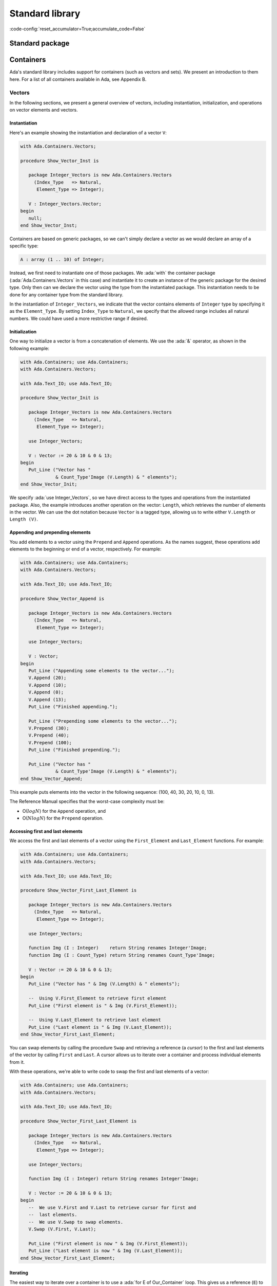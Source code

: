 Standard library
================

:code-config:`reset_accumulator=True;accumulate_code=False`

.. role:: ada(code)
   :language: ada

.. role:: c(code)
   :language: c

.. role:: cpp(code)
   :language: c++

.. sectionauthor:: Gustavo A. Hoffmann

Standard package
----------------

.. _Containers:

Containers
----------

Ada's standard library includes support for containers (such as
vectors and sets). We present an introduction to them here. For a list
of all containers available in Ada, see Appendix B.

Vectors
~~~~~~~

In the following sections, we present a general overview of vectors,
including instantiation, initialization, and operations on vector
elements and vectors.

Instantiation
^^^^^^^^^^^^^

Here's an example showing the instantiation and declaration of a
vector ``V``:

.. code:: ada

    with Ada.Containers.Vectors;

    procedure Show_Vector_Inst is

       package Integer_Vectors is new Ada.Containers.Vectors
         (Index_Type   => Natural,
          Element_Type => Integer);

       V : Integer_Vectors.Vector;
    begin
       null;
    end Show_Vector_Inst;

Containers are based on generic packages, so we can't simply declare
a vector as we would declare an array of a specific type:

.. code-block:: ada

       A : array (1 .. 10) of Integer;

Instead, we first need to instantiate one of those packages.  We
:ada:`with` the container package (:ada:`Ada.Containers.Vectors` in this
case) and instantiate it to create an instance of the generic package for
the desired type.  Only then can we declare the vector using the type from
the instantiated package. This instantiation needs to be done for any
container type from the standard library.

In the instantiation of ``Integer_Vectors``, we indicate that the vector
contains elements of ``Integer`` type by specifying it as the
``Element_Type``.  By setting ``Index_Type`` to ``Natural``, we specify
that the allowed range includes all natural numbers. We could have used a
more restrictive range if desired.

Initialization
^^^^^^^^^^^^^^

One way to initialize a vector is from a concatenation of elements.
We use the :ada:`&` operator, as shown in the following example:

.. code:: ada

    with Ada.Containers; use Ada.Containers;
    with Ada.Containers.Vectors;

    with Ada.Text_IO; use Ada.Text_IO;

    procedure Show_Vector_Init is

       package Integer_Vectors is new Ada.Containers.Vectors
         (Index_Type   => Natural,
          Element_Type => Integer);

       use Integer_Vectors;

       V : Vector := 20 & 10 & 0 & 13;
    begin
       Put_Line ("Vector has "
                 & Count_Type'Image (V.Length) & " elements");
    end Show_Vector_Init;

We specify :ada:`use Integer_Vectors`, so we have direct access to the
types and operations from the instantiated package. Also, the example
introduces another operation on the vector: ``Length``, which
retrieves the number of elements in the vector. We can use the dot
notation because ``Vector`` is a tagged type, allowing us to write
either ``V.Length`` or ``Length (V)``.

Appending and prepending elements
^^^^^^^^^^^^^^^^^^^^^^^^^^^^^^^^^

You add elements to a vector using the ``Prepend`` and ``Append``
operations. As the names suggest, these operations add elements to the
beginning or end of a vector, respectively. For example:

.. code:: ada

    with Ada.Containers; use Ada.Containers;
    with Ada.Containers.Vectors;

    with Ada.Text_IO; use Ada.Text_IO;

    procedure Show_Vector_Append is

       package Integer_Vectors is new Ada.Containers.Vectors
         (Index_Type   => Natural,
          Element_Type => Integer);

       use Integer_Vectors;

       V : Vector;
    begin
       Put_Line ("Appending some elements to the vector...");
       V.Append (20);
       V.Append (10);
       V.Append (0);
       V.Append (13);
       Put_Line ("Finished appending.");

       Put_Line ("Prepending some elements to the vector...");
       V.Prepend (30);
       V.Prepend (40);
       V.Prepend (100);
       Put_Line ("Finished prepending.");

       Put_Line ("Vector has "
                 & Count_Type'Image (V.Length) & " elements");
    end Show_Vector_Append;

This example puts elements into the vector in the following sequence: (100,
40, 30, 20, 10, 0, 13).

The Reference Manual specifies that the worst-case complexity must be:

- O(:math:`log N`) for the ``Append`` operation, and

- O(:math:`N log N`) for the ``Prepend`` operation.

Accessing first and last elements
^^^^^^^^^^^^^^^^^^^^^^^^^^^^^^^^^

We access the first and last elements of a vector using the
``First_Element`` and ``Last_Element`` functions. For example:

.. code:: ada

    with Ada.Containers; use Ada.Containers;
    with Ada.Containers.Vectors;

    with Ada.Text_IO; use Ada.Text_IO;

    procedure Show_Vector_First_Last_Element is

       package Integer_Vectors is new Ada.Containers.Vectors
         (Index_Type   => Natural,
          Element_Type => Integer);

       use Integer_Vectors;

       function Img (I : Integer)    return String renames Integer'Image;
       function Img (I : Count_Type) return String renames Count_Type'Image;

       V : Vector := 20 & 10 & 0 & 13;
    begin
       Put_Line ("Vector has " & Img (V.Length) & " elements");

       --  Using V.First_Element to retrieve first element
       Put_Line ("First element is " & Img (V.First_Element));

       --  Using V.Last_Element to retrieve last element
       Put_Line ("Last element is " & Img (V.Last_Element));
    end Show_Vector_First_Last_Element;

You can swap elements by calling the procedure ``Swap`` and retrieving a
reference (a *cursor*) to the first and last elements of the vector by
calling ``First`` and ``Last``. A cursor allows us to iterate over a
container and process individual elements from it.

With these operations, we're able to write code to swap the first and last
elements of a vector:

.. code:: ada

    with Ada.Containers; use Ada.Containers;
    with Ada.Containers.Vectors;

    with Ada.Text_IO; use Ada.Text_IO;

    procedure Show_Vector_First_Last_Element is

       package Integer_Vectors is new Ada.Containers.Vectors
         (Index_Type   => Natural,
          Element_Type => Integer);

       use Integer_Vectors;

       function Img (I : Integer) return String renames Integer'Image;

       V : Vector := 20 & 10 & 0 & 13;
    begin
       --  We use V.First and V.Last to retrieve cursor for first and
       --  last elements.
       --  We use V.Swap to swap elements.
       V.Swap (V.First, V.Last);

       Put_Line ("First element is now " & Img (V.First_Element));
       Put_Line ("Last element is now " & Img (V.Last_Element));
    end Show_Vector_First_Last_Element;

Iterating
^^^^^^^^^

The easiest way to iterate over a container is to use a :ada:`for E of
Our_Container` loop. This gives us a reference (``E``) to the element
at the current position. We can then use ``E`` directly.  For example:

.. code:: ada

    with Ada.Containers.Vectors;

    with Ada.Text_IO; use Ada.Text_IO;

    procedure Show_Vector_Iteration is

       package Integer_Vectors is new Ada.Containers.Vectors
         (Index_Type   => Natural,
          Element_Type => Integer);

       use Integer_Vectors;

       function Img (I : Integer) return String renames Integer'Image;

       V : Vector := 20 & 10 & 0 & 13;
    begin
       Put_Line ("Vector elements are: ");

       --
       --  Using for ... of loop to iterate:
       --
       for E of V loop
          Put_Line ("- " & Img (E));
       end loop;

    end Show_Vector_Iteration;

This code displays each element from the vector ``V``.

Because we're given a reference, we can display not only the value of an
element but also modify it. For example, we could easily write a loop to
add one to each element of vector ``V``:

.. code-block:: ada

       for E of V loop
          E := E + 1;
       end loop;

We can also use indices to access vector elements. The format is
similar to a loop over array elements: we use a :ada:`for I in
<range>` loop. The range is provided by ``V.First_Index`` and
``V.Last_Index``. We can access the current element by using it as an
array index: ``V (I)``.  For example:

.. code:: ada

    with Ada.Containers.Vectors;

    with Ada.Text_IO; use Ada.Text_IO;

    procedure Show_Vector_Index_Iteration is

       package Integer_Vectors is new Ada.Containers.Vectors
         (Index_Type   => Natural,
          Element_Type => Integer);

       use Integer_Vectors;

       V : Vector := 20 & 10 & 0 & 13;
    begin
       Put_Line ("Vector elements are: ");

       --
       --  Using indices in a "for I in ..." loop to iterate:
       --
       for I in V.First_Index .. V.Last_Index loop
          --  Displaying current index I
          Put ("- ["
               & Extended_Index'Image (I)
               & "] ");

          Put (Integer'Image (V (I)));

          --  We could also use the V.Element (I) function to retrieve the
          --  element at the current index I

          New_Line;
       end loop;

    end Show_Vector_Index_Iteration;

Here, in addition to displaying the vector elements, we're also
displaying each index, ``I``, just like what we can do for array
indices. Also, we can access the element by using either the short
form ``V (I)`` or the longer form ``V.Element (I)`` but not ``V.I``.

As mentioned in the previous section, you can use cursors to iterate over
containers. For this, use the function ``Iterate``, which retrieves a
cursor for each position in the vector. The corresponding loop has the
format :ada:`for C in V.Iterate loop`. Like the previous example using
indices, you can again access the current element by using the cursor as an
array index: ``V (C)``. For example:

.. code:: ada

    with Ada.Containers.Vectors;

    with Ada.Text_IO; use Ada.Text_IO;

    procedure Show_Vector_Cursor_Iteration is

       package Integer_Vectors is new Ada.Containers.Vectors
         (Index_Type   => Natural,
          Element_Type => Integer);

       use Integer_Vectors;

       V : Vector := 20 & 10 & 0 & 13;
    begin
       Put_Line ("Vector elements are: ");

       --
       --  Use a cursor to iterate in a loop:
       --
       for C in V.Iterate loop
          --  Using To_Index function to retrieve index
          --  for the cursor position
          Put ("- ["
               & Extended_Index'Image (To_Index (C))
               & "] ");

          Put (Integer'Image (V (C)));

          --  We could use Element (C) to retrieve the vector
          --  element for the cursor position

          New_Line;
       end loop;

       --  Alternatively, we could iterate with a while-loop:
       --
       --  declare
       --     C : Cursor := V.First;
       --  begin
       --     while C /= No_Element loop
       --        some processing here...
       --
       --        C := Next (C);
       --     end loop;
       --  end;

    end Show_Vector_Cursor_Iteration;

Instead of accessing an element in the loop using ``V (C)``, we could
also have used the longer form ``Element (C)``. In this example, we're
using the function ``To_Index`` to retrieve the index corresponding to
the current cursor.

As shown in the comments after the loop, we could also use a
:ada:`while ... loop` to iterate over the vector. In this case, we
would start with a cursor for the first element (retrieved by calling
``V.First``) and then call ``Next (C)`` to retrieve a cursor for
subsequent elements. ``Next (C)`` returns ``No_Element`` when the
cursor reaches the end of the vector.

You can directly modify the elements using a reference.  This is what it
looks like when using both indices and cursors:

.. code-block:: ada

       --  Modify vector elements using index
       for I in V.First_Index .. V.Last_Index loop
          V (I) := V (I) + 1;
       end loop;

       --  Modify vector elements using cursor
       for C in V.Iterate loop
          V (C) := V (C) + 1;
       end loop;

The Reference Manual requires that the worst-case complexity for
accessing an element be O(:math:`log N`).

Another way of modifing elements of a vector is using a *process
procedure*, which takes an individual element and does some processing on
it.  You can call ``Update_Element`` and pass both a cursor and an access
to the process procedure. For example:

.. code:: ada

    with Ada.Containers.Vectors;

    with Ada.Text_IO; use Ada.Text_IO;

    procedure Show_Vector_Update is

       package Integer_Vectors is new Ada.Containers.Vectors
         (Index_Type   => Natural,
          Element_Type => Integer);

       use Integer_Vectors;

       procedure Add_One (I : in out Integer) is
       begin
          I := I + 1;
       end Add_One;

       V : Vector := 20 & 10 & 12;
    begin
       --
       --  Use V.Update_Element to process elements
       --
       for C in V.Iterate loop
          V.Update_Element (C, Add_One'Access);
       end loop;

    end Show_Vector_Update;

Finding and changing elements
^^^^^^^^^^^^^^^^^^^^^^^^^^^^^

You can locate a specific element in a vector by retrieving its index.
``Find_Index`` retrieves the index of the first element matching the value
you're looking for. Alternatively, you can use ``Find`` to retrieve a
cursor referencing that element. For example:

.. code:: ada

    with Ada.Containers.Vectors;

    with Ada.Text_IO; use Ada.Text_IO;

    procedure Show_Find_Vector_Element is

       package Integer_Vectors is new Ada.Containers.Vectors
         (Index_Type   => Natural,
          Element_Type => Integer);

       use Integer_Vectors;

       V : Vector := 20 & 10 & 0 & 13;
       Idx : Extended_Index;
       C   : Cursor;
    begin
       --  Using Find_Index to retrieve index of element with value 10
       Idx := V.Find_Index (10);
       Put_Line ("Index of element with value 10 is "
                 & Extended_Index'Image (Idx));

       --  Using Find to retrieve cursor for element with value 13
       C   := V.Find (13);
       Idx := To_Index (C);
       Put_Line ("Index of element with value 13 is "
                 & Extended_Index'Image (Idx));
    end Show_Find_Vector_Element;

As we saw in the previous section, we can directly access vector elements
by using either an index or cursor. However, an exception is raised if we
try to access an element with an invalid index or cursor, so we must check
whether the index or cursor is valid before using it to access an element.
In our example, ``Find_Index`` or ``Find`` might not have found the element
in the vector.  We check for this possibility by comparing the index to
``No_Index`` or the cursor to ``No_Element``. For example:

.. code-block:: ada

       --  Modify vector element using index
       if Idx /= No_Index then
          V (Idx) := 11;
       end if;

       --  Modify vector element using cursor
       if C /= No_Element then
          V (C) := 14;
       end if;

Instead of writing ``V (C) := 14``, we could use the longer form
:ada:`V.Replace_Element (C, 14)`.

Inserting elements
^^^^^^^^^^^^^^^^^^

In the previous sections, we've seen examples of how to add elements to a
vector:

- using the concatenation operator (:ada:`&`) at the vector declaration,
  or

- calling the ``Prepend`` and ``Append`` procedures.

You may want to insert an element at a specific position, e.g.  before a
certain element in the vector.  You do this by calling ``Insert``. For
example:

.. code:: ada

    with Ada.Containers; use Ada.Containers;
    with Ada.Containers.Vectors;

    with Ada.Text_IO; use Ada.Text_IO;

    procedure Show_Vector_Insert is

       package Integer_Vectors is new Ada.Containers.Vectors
         (Index_Type   => Natural,
          Element_Type => Integer);

       use Integer_Vectors;

       procedure Show_Elements (V : Vector) is
       begin
          New_Line;
          Put_Line ("Vector has "
                    & Count_Type'Image (V.Length) & " elements");

          if not V.Is_Empty then
             Put_Line ("Vector elements are: ");
             for E of V loop
                Put_Line ("- " & Integer'Image (E));
             end loop;
          end if;
       end Show_Elements;

       V : Vector := 20 & 10 & 12;
       C : Cursor;
    begin
       Show_Elements (V);

       New_Line;
       Put_Line ("Adding element with value 9 (before 10)...");

       --
       --  Using V.Insert to insert element into vector
       --
       C := V.Find (10);
       if C /= No_Element then
          V.Insert (C, 9);
       end if;

       Show_Elements (V);

    end Show_Vector_Insert;

In this example, we're looking for an element with the value of 10. If we
find it, we insert an element with the value of 9 before it.

Removing elements
^^^^^^^^^^^^^^^^^

You can remove elements from a vector by passing either a valid index or
cursor to the ``Delete`` procedure. If we combine this with the functions
``Find_Index`` and ``Find`` from the previous section, we can write a
program that searches for a specific element and deletes it, if found:

.. code:: ada

    with Ada.Containers.Vectors;

    with Ada.Text_IO; use Ada.Text_IO;

    procedure Show_Remove_Vector_Element is
       package Integer_Vectors is new Ada.Containers.Vectors
         (Index_Type   => Natural,
          Element_Type => Integer);

       use Integer_Vectors;

       V : Vector := 20 & 10 & 0 & 13 & 10 & 13;
       Idx : Extended_Index;
       C   : Cursor;
    begin
       --  Use Find_Index to retrieve index of element with value 10
       Idx := V.Find_Index (10);

       --  Checking whether index is valid
       if Idx /= No_Index then
          --  Removing element using V.Delete
          V.Delete (Idx);
       end if;

       --  Use Find to retrieve cursor for element with value 13
       C := V.Find (13);

       --  Check whether index is valid
       if C /= No_Element then
          --  Remove element using V.Delete
          V.Delete (C);
       end if;

    end Show_Remove_Vector_Element;

We can extend this approach to delete all elements matching a certain
value. We just need to keep searching for the element in a loop until we
get an invalid index or cursor. For example:

.. code:: ada

    with Ada.Containers; use Ada.Containers;
    with Ada.Containers.Vectors;

    with Ada.Text_IO; use Ada.Text_IO;

    procedure Show_Remove_Vector_Elements is

       package Integer_Vectors is new Ada.Containers.Vectors
         (Index_Type   => Natural,
          Element_Type => Integer);

       use Integer_Vectors;

       procedure Show_Elements (V : Vector) is
       begin
          New_Line;
          Put_Line ("Vector has " & Count_Type'Image (V.Length) & " elements");

          if not V.Is_Empty then
             Put_Line ("Vector elements are: ");
             for E of V loop
                Put_Line ("- " & Integer'Image (E));
             end loop;
          end if;
       end Show_Elements;

       V : Vector := 20 & 10 & 0 & 13 & 10 & 14 & 13;
    begin
       Show_Elements (V);

       --
       --  Remove elements using an index
       --
       declare
          E : constant Integer := 10;
          I : Extended_Index;
       begin
          New_Line;
          Put_Line ("Removing all elements with value of "
                    & Integer'Image (E) & "...");
          loop
             I := V.Find_Index (E);
             exit when I = No_Index;
             V.Delete (I);
          end loop;
       end;

       --
       --  Remove elements using a cursor
       --
       declare
          E : constant Integer := 13;
          C : Cursor;
       begin
          New_Line;
          Put_Line ("Removing all elements with value of "
                    & Integer'Image (E) & "...");
          loop
             C := V.Find (E);
             exit when C = No_Element;
             V.Delete (C);
          end loop;
       end;

       Show_Elements (V);
    end Show_Remove_Vector_Elements;

In this example, we remove all elements with the value 10 from the vector
by retrieving their index. Likewise, we remove all elements with the value
13 by retrieving their cursor.

Other Operations
^^^^^^^^^^^^^^^^

We've seen some operations on vector elements. Here, we'll see operations
on the vector as a whole. The most prominent is the concatenation of
multiple vectors, but we'll also see operations on vectors, such as sorting
and sorted merging operations, that view the vector as a sequence of
elements and operate on the vector considering the element's relations to
each other.

We do vector concatenation using the :ada:`&` operator on vectors.  Let's
consider two vectors ``V1`` and ``V2``. We can concatenate them by doing
:ada:`V := V1 & V2`. ``V`` contains the resulting vector.

The generic package ``Generic_Sorting`` is a child package of
``Ada.Containers.Vectors``. It contains sorting and merging operations.
Because it's a generic package, you can't use it directly, but have to
instantiate it.  In order to use these operations on a vector of integer
values (``Integer_Vectors``, in our example), you need to instantiate it
directly as a child of ``Integer_Vectors``. The next example makes it clear
how to do this.

After instantiating ``Generic_Sorting``, we make all the operations
available to us with the :ada:`use` statement. We can then call ``Sort`` to
sort the vector and ``Merge`` to merge one vector into another.

The following example presents code that manipulates three vectors (``V1``,
``V2``, ``V3``) using the concatenation, sorting and merging operations:

.. code:: ada

    with Ada.Containers; use Ada.Containers;
    with Ada.Containers.Vectors;

    with Ada.Text_IO; use Ada.Text_IO;

    procedure Show_Vector_Ops is

       package Integer_Vectors is new Ada.Containers.Vectors
         (Index_Type   => Natural,
          Element_Type => Integer);

       package Integer_Vectors_Sorting is new Integer_Vectors.Generic_Sorting;

       use Integer_Vectors;
       use Integer_Vectors_Sorting;

       procedure Show_Elements (V : Vector) is
       begin
          New_Line;
          Put_Line ("Vector has " & Count_Type'Image (V.Length) & " elements");

          if not V.Is_Empty then
             Put_Line ("Vector elements are: ");
             for E of V loop
                Put_Line ("- " & Integer'Image (E));
             end loop;
          end if;
       end Show_Elements;

       V, V1, V2, V3 : Vector;
    begin
       V1 := 10 & 12 & 18;
       V2 := 11 & 13 & 19;
       V3 := 15 & 19;

       New_Line;
       Put_Line ("---- V1 ----");
       Show_Elements (V1);

       New_Line;
       Put_Line ("---- V2 ----");
       Show_Elements (V2);

       New_Line;
       Put_Line ("---- V3 ----");
       Show_Elements (V3);

       New_Line;
       Put_Line ("Concatenating V1, V2 and V3 into V:");

       V := V1 & V2 & V3;

       Show_Elements (V);

       New_Line;
       Put_Line ("Sorting V:");

       Sort (V);

       Show_Elements (V);

       New_Line;
       Put_Line ("Merging V2 into V1:");

       Merge (V1, V2);

       Show_Elements (V1);

    end Show_Vector_Ops;

The Reference Manual requires that the worst-case complexity of a call to
``Sort`` be O(:math:`N^2`) and the average complexity be better than
O(:math:`N^2`).

Sets
~~~~

Sets are another class of containers. While vectors allow duplicated
elements to be inserted, sets ensure that no duplicated elements exist.

In the following sections, we'll see operations you can perform on
sets. However, since many of the operations on vectors are similar to the
ones used for sets, we'll cover them more quickly here.  Please refer back
to the section on vectors for a more detailed discussion.

Initialization and iteration
^^^^^^^^^^^^^^^^^^^^^^^^^^^^

To initialize a set, you can call the ``Insert`` procedure.  However, if
you do, you need to ensure no duplicate elements are being inserted: if you
try to insert a duplicate, you'll get an exception. If you have less
control over the elements to be inserted so that there may be duplicates,
you can use another option instead:

- a version of ``Insert`` that returns a Boolean value
  indicating whether the insertion was successful;

- the ``Include`` procedure, which silently ignores any attempt to
  insert a duplicated element.

To iterate over a set, you can use a :ada:`for E of S` loop, as you saw for
vectors. This gives you a reference to each element in the set.

Let's see an example:

.. code:: ada

    with Ada.Containers; use Ada.Containers;
    with Ada.Containers.Ordered_Sets;

    with Ada.Text_IO; use Ada.Text_IO;

    procedure Show_Set_Init is

       package Integer_Sets is new Ada.Containers.Ordered_Sets
         (Element_Type => Integer);

       use Integer_Sets;

       S : Set;
       --  Same as:  S : Integer_Sets.Set;
       C : Cursor;
       Ins : Boolean;
    begin
       S.Insert (20);
       S.Insert (10);
       S.Insert (0);
       S.Insert (13);

       --  Calling S.Insert(0) now would raise Constraint_Error
       --  because this element is already in the set.
       --  We instead call a version of Insert that doesn't raise an
       --  exception but instead returns a Boolean indicating the status

       S.Insert (0, C, Ins);
       if not Ins then
          Put_Line ("Inserting 0 into set was not successful");
       end if;

       --  We can also call S.Include instead
       --  If the element is already present, the set remains unchanged
       S.Include (0);
       S.Include (13);
       S.Include (14);

       Put_Line ("Set has " & Count_Type'Image (S.Length) & " elements");

       --
       --  Iterate over set using for .. of loop
       --
       Put_Line ("Elements:");
       for E of S loop
           Put_Line ("- " & Integer'Image (E));
       end loop;
    end Show_Set_Init;

Operations on elements
^^^^^^^^^^^^^^^^^^^^^^

In this section, we briefly explore the following operations on sets:

- ``Delete`` and ``Exclude`` to remove elements;

- ``Contains`` and ``Find`` to verify the existence of elements.

To delete elements, you call the procedure ``Delete``.  However,
analogously to the ``Insert`` procedure above, ``Delete`` raises an
exception if the element to be deleted isn't present in the set. If you
want to permit the case where an element might not exist, you can call
``Exclude``, which silently ignores any attempt to delete a non-existent
element.

``Contains`` returns a Boolean value indicating whether a value is
contained in the set. ``Find`` also looks for an element in a set, but
returns a cursor to the element or ``No_Element`` if the element doesn't
exist.  You can use either function to search for elements in a set.

Let's look at an example that makes use of these operations:

.. code:: ada

    with Ada.Containers; use Ada.Containers;
    with Ada.Containers.Ordered_Sets;

    with Ada.Text_IO; use Ada.Text_IO;

    procedure Show_Set_Element_Ops is

       package Integer_Sets is new Ada.Containers.Ordered_Sets
         (Element_Type => Integer);

       use Integer_Sets;

       procedure Show_Elements (S : Set) is
       begin
          New_Line;
          Put_Line ("Set has " & Count_Type'Image (S.Length) & " elements");
          Put_Line ("Elements:");
          for E of S loop
             Put_Line ("- " & Integer'Image (E));
          end loop;
       end Show_Elements;

       S : Set;
    begin
       S.Insert (20);
       S.Insert (10);
       S.Insert (0);
       S.Insert (13);

       S.Delete (13);

       --  Calling S.Delete (13) again raises Constraint_Error
       --  because the element is no longer present
       --  in the set, so it can't be deleted.
       --  We can call V.Exclude instead:
       S.Exclude (13);

       if S.Contains (20) then
          Put_Line ("Found element 20 in set");
       end if;

       --  Alternatively, we could use S.Find instead of S.Contains
       if S.Find (0) /= No_Element then
          Put_Line ("Found element 0 in set");
       end if;

       Show_Elements (S);
    end Show_Set_Element_Ops;

In addition to ordered sets used in the examples above, the standard
library also offers hashed sets. The Reference Manual requires the
following average complexity of each operation:

+-----------------------+----------------------+------------------+
| Operations            | ``Ordered_Sets``     | ``Hashed_Sets``  |
+=======================+======================+==================+
| - Insert              | O(:math:`(log N)^2)` | :math:`O(log N)` |
| - Include             | or better            |                  |
| - Replace             |                      |                  |
| - Delete              |                      |                  |
| - Exclude             |                      |                  |
| - Find                |                      |                  |
+-----------------------+----------------------+------------------+
| Subprogram using      | O(:math:`1`)         | O(:math:`1`)     |
| cursor                |                      |                  |
+-----------------------+----------------------+------------------+

Other Operations
^^^^^^^^^^^^^^^^

The previous sections mostly dealt with operations on individual elements
of a set. But Ada also provides typical set operations: union,
intersection, difference and symmetric difference. In contrast to some
vector operations we've seen before (e.g. ``Merge``), here you can use
built-in operators, such as :ada:`-`. The following table lists the
operations and its associated operator:

+-----------------------+--------------------------------+
| Set Operation         | Operator                       |
+=======================+================================+
| Union                 | :ada:`and`                     |
+-----------------------+--------------------------------+
| Intersection          | :ada:`or`                      |
+-----------------------+--------------------------------+
| Difference            | :ada:`-`                       |
+-----------------------+--------------------------------+
| Symmetric difference  | :ada:`xor`                     |
+-----------------------+--------------------------------+

The following example makes use of these operators:

.. code:: ada

    with Ada.Containers; use Ada.Containers;
    with Ada.Containers.Ordered_Sets;

    with Ada.Text_IO; use Ada.Text_IO;

    procedure Show_Set_Ops is

       package Integer_Sets is new Ada.Containers.Ordered_Sets
         (Element_Type => Integer);

       use Integer_Sets;

       procedure Show_Elements (S : Set) is
       begin
          Put_Line ("Elements:");
          for E of S loop
             Put_Line ("- " & Integer'Image (E));
          end loop;
       end Show_Elements;

       procedure Show_Op (S       : Set;
                          Op_Name : String) is
       begin
          New_Line;
          Put_Line (Op_Name & "(set #1, set #2) has "
                    & Count_Type'Image (S.Length) & " elements");
       end Show_Op;

       S1, S2, S3 : Set;
    begin
       S1.Insert (0);
       S1.Insert (10);
       S1.Insert (13);

       S2.Insert (0);
       S2.Insert (10);
       S2.Insert (14);

       S3.Insert (0);
       S3.Insert (10);

       New_Line;
       Put_Line ("---- Set #1 ----");
       Show_Elements (S1);

       New_Line;
       Put_Line ("---- Set #2 ----");
       Show_Elements (S2);

       New_Line;
       Put_Line ("---- Set #3 ----");
       Show_Elements (S3);

       New_Line;
       if S3.Is_Subset (S1) then
          Put_Line ("S3 is a subset of S1");
       else
          Put_Line ("S3 is not a subset of S1");
       end if;

       S3 := S1 and S2;
       Show_Op (S3, "Union");
       Show_Elements (S3);

       S3 := S1 or S2;
       Show_Op (S3, "Intersection");
       Show_Elements (S3);

       S3 := S1 - S2;
       Show_Op (S3, "Difference");
       Show_Elements (S3);

       S3 := S1 xor S2;
       Show_Op (S3, "Symmetric difference");
       Show_Elements (S3);

    end Show_Set_Ops;

Indefinite maps
~~~~~~~~~~~~~~~

The previous sections presented containers for elements of definite
types. Although most examples in those sections presented :ada:`Integer`
types as element type of the containers, containers can also be used with
indefinite types, an example of which is the :ada:`String` type. However,
indefinite types require a different kind of containers designed specially
for them.

We'll also be exploring a different class of containers: maps. They
associate a key with a specific value. An example of a map is the
one-to-one association between a person and their age. If we consider a
person's name to be the key, the value is the person's age.

Hashed maps
^^^^^^^^^^^

Hashed maps are maps that make use of a hash as a key. The hash itself is
calculated by a function you provide.

.. admonition:: In other languages

    Hashed maps are similar to dictionaries in Python and hashes in Perl.
    One of the main differences is that these scripting languages allow
    using different types for the values contained in a single map, while
    in Ada, both the type of key and value are specified in the package
    instantiation and remains constant for that specific map.  You can't
    have a map where two elements are of different types or two keys are of
    different types.  If you want to use multiple types, you must create a
    different map for each and use only one type in each map.

When instantiating a hashed map from
``Ada.Containers.Indefinite_Hashed_Maps``, we specify following elements:

- ``Key_Type``: type of the key

- ``Element_Type``: type of the element

- ``Hash``: hash function for the ``Key_Type``

- ``Equivalent_Keys``: an equality operator (e.g. ``=``) that indicates
  whether two keys are to be considered equal.

  - If the type specified in ``Key_Type`` has a standard operator, you can
    use it, which you do by specifing using that operator as the value of
    ``Equivalent_Keys``.

In the next example, we'll use a string as a key type. We'll use the
``Hash`` function provided by the standard library for strings (in the
``Ada.Strings`` package) and the standard equality operator.

You add elements to a hashed map by calling ``Insert``. If an element is
already contained in a map ``M``, you can access it directly by using its
key. For example, you can change the value of an element by calling :ada:`M
("My_Key") := 10`. If the key is not found, an exception is raised.  To
verify if a key is available, use the function ``Contains`` (as we've seen
above in the section on sets).

Let's see an example:

.. code:: ada

    with Ada.Containers.Indefinite_Hashed_Maps;
    with Ada.Strings.Hash;

    with Ada.Text_IO; use Ada.Text_IO;

    procedure Show_Hashed_Map is

       package Integer_Hashed_Maps is new
         Ada.Containers.Indefinite_Hashed_Maps
           (Key_Type        => String,
            Element_Type    => Integer,
            Hash            => Ada.Strings.Hash,
            Equivalent_Keys => "=");

       use Integer_Hashed_Maps;

       M : Map;
       --  Same as:  M : Integer_Hashed_Maps.Map;
    begin
       M.Include ("Alice", 24);
       M.Include ("John",  40);
       M.Include ("Bob",   28);

       if M.Contains ("Alice") then
          Put_Line ("Alice's age is "
                    & Integer'Image (M ("Alice")));
       end if;

       --  Update Alice's age
       --  Key must already exist in M.
       --  Otherwise an exception is raised.
       M ("Alice") := 25;

       New_Line; Put_Line ("Name & Age:");
       for C in M.Iterate loop
          Put_Line (Key (C) & ": " & Integer'Image (M (C)));
       end loop;

    end Show_Hashed_Map;

Ordered maps
^^^^^^^^^^^^

Ordered maps share many features with hashed maps. The main differences are:

- A hash function isn't needed. Instead, you must provide an ordering
  function (``<`` operator), which the ordered map will use to order
  elements and allow fast access, :math:`O(log n)`, using a binary search.

  - If the type specified in ``Key_Type`` has a standard ``<`` operator, you
    can use it in a similar way as we did for ``Equivalent_Keys`` above for
    hashed maps.

Let's see an example:

.. code:: ada

    with Ada.Containers.Indefinite_Ordered_Maps;

    with Ada.Text_IO; use Ada.Text_IO;

    procedure Show_Ordered_Map is

       package Integer_Ordered_Maps is new
         Ada.Containers.Indefinite_Ordered_Maps
           (Key_Type        => String,
            Element_Type    => Integer);

       use Integer_Ordered_Maps;

       M : Map;
    begin
       M.Include ("Alice", 24);
       M.Include ("John",  40);
       M.Include ("Bob",   28);

       if M.Contains ("Alice") then
          Put_Line ("Alice's age is "
                    & Integer'Image (M ("Alice")));
       end if;

       --  Update Alice's age
       --  Key must already exist in M
       M ("Alice") := 25;

       New_Line; Put_Line ("Name & Age:");
       for C in M.Iterate loop
          Put_Line (Key (C) & ": " & Integer'Image (M (C)));
       end loop;

    end Show_Ordered_Map;

You can see a great similarity between the examples above and from the
previous section. In fact, since both kinds of maps share many operations,
we didn't need to make extensive modifications when we changed our example
to use ordered maps instead of hashed maps. The main difference is seen
when we run the examples: the output of a hashed map is usually unordered,
but the output of a ordered map is always ordered, as implied by its name.

Complexity
^^^^^^^^^^

Hashed maps are generally the fastest data structure available to you in
Ada if you need to associate heterogeneous keys to values and search for
them quickly. In most cases, they are slightly faster than ordered maps.
So if you don't need ordering, use hashed maps.

The Reference Manual requires the following average complexity of
operations:

+-----------------------+----------------------+------------------+
| Operations            | ``Ordered_Maps``     | ``Hashed_Maps``  |
+=======================+======================+==================+
| - Insert              | O(:math:`(log N)^2)` | :math:`O(log N)` |
| - Include             | or better            |                  |
| - Replace             |                      |                  |
| - Delete              |                      |                  |
| - Exclude             |                      |                  |
| - Find                |                      |                  |
+-----------------------+----------------------+------------------+
| Subprogram using      | O(:math:`1`)         | O(:math:`1`)     |
| cursor                |                      |                  |
+-----------------------+----------------------+------------------+

Dates & Times
-------------

Date and time handling
~~~~~~~~~~~~~~~~~~~~~~

The standard library supports representing and handling dates and
times. This is part of the :ada:`Ada.Calendar` package. Let's look at a
simple example:

.. code:: ada

    with Ada.Calendar;            use Ada.Calendar;
    with Ada.Calendar.Formatting; use Ada.Calendar.Formatting;
    with Ada.Text_IO;             use Ada.Text_IO;

    procedure Display_Current_Time is
       Now : Time := Clock;
    begin
       Put_Line ("Current time: " & Image (Now));
    end Display_Current_Time;

This example displays the current date and time, which is retrieved by a
call to the ``Clock`` function. We call the function ``Image`` from the
:ada:`Ada.Calendar.Formatting` package to get a ``String`` for the current
date and time. We could instead retrieve each component using the ``Split``
function. For example:

.. code:: ada

    with Ada.Calendar;            use Ada.Calendar;
    with Ada.Text_IO;             use Ada.Text_IO;

    procedure Display_Current_Year is
       Now         : Time := Clock;

       Now_Year    : Year_Number;
       Now_Month   : Month_Number;
       Now_Day     : Day_Number;
       Now_Seconds : Day_Duration;
    begin
       Split (Now,
              Now_Year,
              Now_Month,
              Now_Day,
              Now_Seconds);

       Put_Line ("Current year  is: " & Year_Number'Image (Now_Year));
       Put_Line ("Current month is: " & Month_Number'Image (Now_Month));
       Put_Line ("Current day   is: " & Day_Number'Image (Now_Day));
    end Display_Current_Year;

Here, we're retrieving each element and displaying it separately.

Delaying using date
^^^^^^^^^^^^^^^^^^^

You can delay an application so that it restarts at a specific date and
time. We saw something similar in the chapter on tasking.  You do this
using a :ada:`delay until` statement. For example:

.. code:: ada

    with Ada.Calendar;            use Ada.Calendar;
    with Ada.Calendar.Formatting; use Ada.Calendar.Formatting;
    with Ada.Calendar.Time_Zones; use Ada.Calendar.Time_Zones;
    with Ada.Text_IO;             use Ada.Text_IO;

    procedure Display_Delay_Next_Specific_Time is
       TZ   : Time_Offset := UTC_Time_Offset;
       Next : Time        := Ada.Calendar.Formatting.Time_Of
         (Year        => 2018,
          Month       => 5,
          Day         => 1,
          Hour        => 15,
          Minute      => 0,
          Second      => 0,
          Sub_Second  => 0.0,
          Leap_Second => False,
          Time_Zone   => TZ);

       --  Next = 2018-05-01 15:00:00.00 (local time-zone)
    begin
       Put_Line ("Let's wait until...");
       Put_Line (Image (Next, True, TZ));

       delay until Next;

       Put_Line ("Enough waiting!");
    end Display_Delay_Next_Specific_Time;

In this example, we specify the date and time by initializing ``Next``
using a call to ``Time_Of``, a function taking the various components
of a date (year, month, etc) and returning an element of the ``Time``
type. Because the date specified is in the past, the :ada:`delay
until` statement won't produce any noticeable effect. However, if we
passed a date in the future, the program would wait until that
specific date and time arrived.

Here we're converting the time to the local timezone. If we don't specify a
timezone, *Coordinated Universal Time* (abbreviated to UTC) is used by
default. By retrieving the time offset to UTC with a call to
``UTC_Time_Offset`` from the :ada:`Ada.Calendar.Time_Zones` package, we can
initialize ``TZ`` and use it in the call to ``Time_Of``.  This is all we
need do to make the information provided to ``Time_Of`` relative to the
local time zone.

We could achieve a similar result by initializing ``Next`` with a
``String``. We can do this with a call to ``Value`` from the
:ada:`Ada.Calendar.Formatting` package. This is the modified code:

.. code:: ada

    with Ada.Calendar;            use Ada.Calendar;
    with Ada.Calendar.Formatting; use Ada.Calendar.Formatting;
    with Ada.Calendar.Time_Zones; use Ada.Calendar.Time_Zones;
    with Ada.Text_IO;             use Ada.Text_IO;

    procedure Display_Delay_Next_Specific_Time is
       TZ   : Time_Offset := UTC_Time_Offset;
       Next : Time        := Ada.Calendar.Formatting.Value
         ("2018-05-01 15:00:00.00", TZ);

       --  Next = 2018-05-01 15:00:00.00 (local time-zone)
    begin
       Put_Line ("Let's wait until...");
       Put_Line (Image (Next, True, TZ));

       delay until Next;

       Put_Line ("Enough waiting!");
    end Display_Delay_Next_Specific_Time;

In this example, we're again using ``TZ`` in the call to ``Value`` to
adjust the input time to the current time zone.

In the examples above, we were delaying to a specific date and time.
Just like we saw in the tasking chapter, we could instead specify the
delay relative to the current time. For example, we could delay by 5
seconds, using the current time:

.. code:: ada

    with Ada.Calendar;            use Ada.Calendar;
    with Ada.Text_IO;             use Ada.Text_IO;

    procedure Display_Delay_Next is
       D    : Duration := 5.0;       --  seconds
       Now  : Time     := Clock;
       Next : Time     := Now + D;   --  use duration to
                                     --  specify next point in time
    begin
       Put_Line ("Let's wait "
                 & Duration'Image (D) & " seconds...");
       delay until Next;
       Put_Line ("Enough waiting!");
    end Display_Delay_Next;

Here, we're specifying a duration of 5 seconds in ``D``, adding it to the
current time from ``Now``, and storing the sum in ``Next``. We then use it
in the :ada:`delay until` statement.

Real-time
~~~~~~~~~

In addition to :ada:`Ada.Calendar`, the standard library also supports time
operations for real-time applications. These are included in the
:ada:`Ada.Real_Time` package. This package also include a ``Time`` type.
However, in the :ada:`Ada.Real_Time` package, the ``Time`` type is used to
represent an absolute clock and handle a time span. This contrasts with the
:ada:`Ada.Calendar`, which uses the ``Time`` type to represent dates and
times.

In the previous section, we used the ``Time`` type from the
:ada:`Ada.Calendar` and the :ada:`delay until` statement to delay an
application by 5 seconds. We could have used the :ada:`Ada.Real_Time`
package instead. Let's modify that example:

.. code:: ada

    with Ada.Text_IO;   use Ada.Text_IO;
    with Ada.Real_Time; use Ada.Real_Time;

    procedure Display_Delay_Next_Real_Time is
       D     : Time_Span := Seconds (5);
       Next  : Time      := Clock + D;
    begin
       Put_Line ("Let's wait "
                 & Duration'Image (To_Duration (D)) & " seconds...");
       delay until Next;
       Put_Line ("Enough waiting!");
    end Display_Delay_Next_Real_Time;

The main difference is that ``D`` is now a variable of type ``Time_Span``,
defined in the :ada:`Ada.Real_Time` package. We call the function
``Seconds`` to initialize ``D``, but could have gotten a finer granularity
by calling ``Nanoseconds`` instead. Also, we need to first convert ``D`` to
the ``Duration`` type using ``To_Duration`` before we can display it.

Benchmarking
^^^^^^^^^^^^

One interesting application using the :ada:`Ada.Real_Time` package is
benchmarking. We've used that package before in a previous section when
discussing tasking. Let's look at an example of benchmarking:

.. code:: ada

    with Ada.Text_IO;   use Ada.Text_IO;
    with Ada.Real_Time; use Ada.Real_Time;

    procedure Display_Benchmarking is

       procedure Computational_Intensive_App is
       begin
          delay 0.5;
       end Computational_Intensive_App;

       Start_Time, Stop_Time : Time;
       Elapsed_Time          : Time_Span;

    begin
       Start_Time := Clock;

       Computational_Intensive_App;

       Stop_Time    := Clock;
       Elapsed_Time := Stop_Time - Start_Time;

       Put_Line ("Elapsed time: "
                 & Duration'Image (To_Duration (Elapsed_Time))
                 & " seconds");
    end Display_Benchmarking;

This example defines a dummy ``Computational_Intensive_App`` implemented
using a simple :ada:`delay` statement. We initialize ``Start_Time`` and
``Stop_Time`` from the then-current clock and calculate the elapsed
time. By running this program, we see that the time is roughly 5 seconds,
which is expected due to the :ada:`delay` statement.

A similar application is benchmarking of CPU time.  We can implement this
using the :ada:`Execution_Time` package. Let's modify the previous example
to measure CPU time:

.. code:: ada

    with Ada.Text_IO;        use Ada.Text_IO;
    with Ada.Real_Time;      use Ada.Real_Time;
    with Ada.Execution_Time; use Ada.Execution_Time;

    procedure Display_Benchmarking_CPU_Time is

       procedure Computational_Intensive_App is
       begin
          delay 0.5;
       end Computational_Intensive_App;

       Start_Time, Stop_Time : CPU_Time;
       Elapsed_Time          : Time_Span;

    begin
       Start_Time := Clock;

       Computational_Intensive_App;

       Stop_Time    := Clock;
       Elapsed_Time := Stop_Time - Start_Time;

       Put_Line ("CPU time: "
                 & Duration'Image (To_Duration (Elapsed_Time))
                 & " seconds");
    end Display_Benchmarking_CPU_Time;

In this example, ``Start_Time`` and ``Stop_Time`` are of type ``CPU_Time``
instead of ``Time``. However, we still call the ``Clock`` function to
initialize both variables and calculate the elapsed time in the same way as
before. By running this program, we see that the CPU time is significantly
lower than the 5 seconds we've seen before. This is because the
:ada:`delay` statement doesn't require much CPU time.  The results will be
different if we change the implementation of
``Computational_Intensive_App`` to use a mathematical functions in a long
loop. For example:

.. code:: ada

    with Ada.Text_IO;        use Ada.Text_IO;
    with Ada.Real_Time;      use Ada.Real_Time;
    with Ada.Execution_Time; use Ada.Execution_Time;

    with Ada.Numerics.Generic_Elementary_Functions;

    procedure Display_Benchmarking_Math is

       procedure Computational_Intensive_App is
          package Funcs is new Ada.Numerics.Generic_Elementary_Functions
            (Float_Type => Long_Long_Float);
          use Funcs;

          X : Long_Long_Float;
       begin
          for I in 0 .. 1_000_000 loop
             X := Tan (Arctan
                       (Tan (Arctan
                          (Tan (Arctan
                             (Tan (Arctan
                                (Tan (Arctan
                                   (Tan (Arctan
                                      (0.577))))))))))));
          end loop;
       end Computational_Intensive_App;

       procedure Benchm_Elapsed_Time is
          Start_Time, Stop_Time : Time;
          Elapsed_Time          : Time_Span;

       begin
          Start_Time := Clock;

          Computational_Intensive_App;

          Stop_Time    := Clock;
          Elapsed_Time := Stop_Time - Start_Time;

          Put_Line ("Elapsed time: "
                    & Duration'Image (To_Duration (Elapsed_Time))
                    & " seconds");
       end Benchm_Elapsed_Time;

       procedure Benchm_CPU_Time is
          Start_Time, Stop_Time : CPU_Time;
          Elapsed_Time          : Time_Span;

       begin
          Start_Time := Clock;

          Computational_Intensive_App;

          Stop_Time    := Clock;
          Elapsed_Time := Stop_Time - Start_Time;

          Put_Line ("CPU time: "
                    & Duration'Image (To_Duration (Elapsed_Time))
                    & " seconds");
       end Benchm_CPU_Time;
    begin
       Benchm_Elapsed_Time;
       Benchm_CPU_Time;
    end Display_Benchmarking_Math;

Now that our dummy ``Computational_Intensive_App`` involves mathematical
operations requiring significant CPU time, the measured elapsed and CPU
time are much closer to each other than before.

Strings
--------

We've used strings in many previous examples. In this section, we'll cover
them in more detail.

String operations
~~~~~~~~~~~~~~~~~

Operations on standard strings are available in the
:ada:`Ada.Strings.Fixed` package. As mentioned previously, standard strings
are arrays of elements of :ada:`Character` type with *a
fixed-length*. That's why this child package is called ``Fixed``.

One of the simplest operations provided is counting the number of
substrings available in a string (``Count``) and finding their
corresponding indices (``Index``). Let's look at an example:

.. code:: ada

    with Ada.Strings.Fixed; use Ada.Strings.Fixed;
    with Ada.Text_IO;       use Ada.Text_IO;

    procedure Show_Find_Substring is

       S   : String := "Hello" & 3 * " World";
       P   : constant String := "World";
       Idx : Natural;
       Cnt : Natural;
    begin
       Cnt := Ada.Strings.Fixed.Count
         (Source  => S,
          Pattern => P);

       Put_Line ("String: " & S);
       Put_Line ("Count for '" & P & "': " & Natural'Image (Cnt));

       Idx := 0;
       for I in 1 .. Cnt loop
          Idx := Index
            (Source  => S,
             Pattern => P,
             From    => Idx + 1);

          Put_Line ("Found instance of '" & P & "' at position: "
                    & Natural'Image (Idx));
       end loop;

    end Show_Find_Substring;

We initialize the string ``S`` using a multiplication. Writing
:ada:`"Hello" & 3 * " World"` creates the string ``Hello World World
World``. We then call the function ``Count`` to get the number of instances
of the word ``World`` in ``S``.  Next we call the function ``Index`` in a
loop to find the index of each instance of ``World`` in ``S``.

That example looked for instances of a specific substring.  In the next
example, we retrieve all the words in the string. We do this using
``Find_Token`` and specifying whitespaces as separators. For example:

.. code:: ada

    with Ada.Strings;       use Ada.Strings;
    with Ada.Strings.Fixed; use Ada.Strings.Fixed;
    with Ada.Strings.Maps;  use Ada.Strings.Maps;
    with Ada.Text_IO;       use Ada.Text_IO;

    procedure Show_Find_Words is

       S   : String := "Hello" & 3 * " World";
       F   : Positive;
       L   : Natural;
       I   : Natural := 1;

       Whitespace : constant Character_Set :=
         To_Set (' ');
    begin
       Put_Line ("String: " & S);
       Put_Line ("String length: " & Integer'Image (S'Length));

       while I in S'Range loop
          Find_Token
            (Source  => S,
             Set     => Whitespace,
             From    => I,
             Test    => Outside,
             First   => F,
             Last    => L);

          exit when L = 0;

          Put_Line ("Found word instance at position "
                    & Natural'Image (F)
                    & ": '" & S (F .. L) & "'");
          --   & "-" & F'Img & "-" & L'Img

          I := L + 1;
       end loop;
    end Show_Find_Words;

We pass a set of characters to be used as delimitators to the procedure
``Find_Token``. This set is a member of the ``Character_Set`` type from the
:ada:`Ada.Strings.Maps` package. We call the ``To_Set`` function (from the
same package) to initialize the set to ``Whitespace`` and then call
``Find_Token`` to loop over each valid index and find the starting index of
each word. We pass ``Outside`` to the ``Test`` parameter of the
``Find_Token`` procedure to indicate that we're looking for indices that
are outside the ``Whitespace`` set, i.e. actual words. The ``First`` and
``Last`` parameters of ``Find_Token`` are output parameters that indicate
the valid range of the substring. We use this information to display the
string (:ada:`S (F .. L)`).

The operations we've looked at so far read strings, but don't modify
them. We next discuss operations that change the content of strings:

+-----------------------+-----------------------------------------+
| Operation             | Description                             |
+=======================+=========================================+
| Insert                | Insert substring in a string            |
+-----------------------+-----------------------------------------+
| Overwrite             | Overwrite a string with a substring     |
+-----------------------+-----------------------------------------+
| Delete                | Delete a substring                      |
+-----------------------+-----------------------------------------+
| Trim                  | Remove whitespaces from a string        |
+-----------------------+-----------------------------------------+

All these operations are available both as functions or procedures.
Functions create a new string but procedures perform the operations in
place. The procedure will raise an exception if the constraints of the
string are not satisfied. For example, if we have a string ``S`` containing
10 characters, inserting a string with two characters (e.g. ``"!!"``) into
it produces a string containing 12 characters. Since it has a fixed length,
we can't increase its size. One possible solution in this case is to
specify that truncation should be applied while inserting the substring.
This keeps the length of ``S`` fixed. Let's see an example that makes use
of both function and procedure versions of ``Insert``, ``Overwrite``, and
``Delete``:

.. code:: ada

    with Ada.Strings;       use Ada.Strings;
    with Ada.Strings.Fixed; use Ada.Strings.Fixed;
    with Ada.Text_IO;       use Ada.Text_IO;

    procedure Show_Adapted_Strings is

       S   : String := "Hello World";
       P   : constant String := "World";
       N   : constant String := "Beautiful";

       procedure Display_Adapted_String
         (Source   : String;
          Before   : Positive;
          New_Item : String;
          Pattern  : String)
       is
          S_Ins_In : String := Source;
          S_Ovr_In : String := Source;
          S_Del_In : String := Source;

          S_Ins : String := Insert (Source, Before, New_Item & " ");
          S_Ovr : String := Overwrite (Source, Before, New_Item);
          S_Del : String := Trim (Delete (Source,
                                          Before,
                                          Before + Pattern'Length - 1),
                                  Ada.Strings.Right);
       begin
          Insert (S_Ins_In,    Before, New_Item, Right);
          Overwrite (S_Ovr_In, Before, New_Item, Right);
          Delete (S_Del_In,    Before, Before + Pattern'Length - 1);

          Put_Line ("Original:  '" & Source & "'");

          Put_Line ("Insert:    '" & S_Ins  & "'");
          Put_Line ("Overwrite: '" & S_Ovr  & "'");
          Put_Line ("Delete:    '" & S_Del  & "'");

          Put_Line ("Insert    (in-place): '" & S_Ins_In & "'");
          Put_Line ("Overwrite (in-place): '" & S_Ovr_In & "'");
          Put_Line ("Delete    (in-place): '" & S_Del_In & "'");
       end Display_Adapted_String;

       Idx : Natural;
    begin
       Idx := Index
         (Source  => S,
          Pattern => P);

       if Idx > 0 then
          Display_Adapted_String (S, Idx, N, P);
       end if;
    end Show_Adapted_Strings;

In this example, we look for the index of the substring ``World`` and
perform operations on this substring within the outer string. The procedure
``Display_Adapted_String`` uses both versions of the operations.  For the
procedural version of ``Insert`` and ``Overwrite``, we apply truncation to
the right side of the string (``Right``). For the ``Delete`` procedure, we
specify the range of the substring, which is replaced by whitespaces. For
the function version of ``Delete``, we also call ``Trim`` which trims the
trailing whitespace.

Bounded and unbounded strings
~~~~~~~~~~~~~~~~~~~~~~~~~~~~~

Using fixed-length strings is usually good enough for strings that are
initialized when they are declared. However, as seen in the previous
section, procedural operations on strings cause difficulties when done on
fixed-length strings because fixed-length strings are arrays of
characters. The following example shows how cumbersome the initialization
of fixed-length strings can be when it's not performed in the declaration:

.. code:: ada

    with Ada.Text_IO;         use Ada.Text_IO;

    procedure Show_Char_Array is
       S : String (1 .. 15);
       --  Strings are arrays of Character
    begin
       S := "Hello          ";
       --  Alternatively:
       --
       --  #1:
       --      S (1 .. 5)      := "Hello";
       --      S (6 .. S'Last) := (others => ' ');
       --
       --  #2:
       --      S := ('H', 'e', 'l', 'l', 'o', others => ' ');

       Put_Line ("String: " & S);
       Put_Line ("String Length: " & Integer'Image (S'Length));
    end Show_Char_Array;

In this case, we can't simply write :ada:`S := "Hello"` because the
resulting array of characters for the ``Hello`` constant has a different
length than the ``S`` string. Therefore, we need to include trailing
whitespaces to match the length of ``S``. As shown in the example, we could
use an exact range for the initialization ( :ada:`S (1 .. 5)`) or use an
explicit array of individual characters.

When strings are initialized or manipulated at run-time, it's usually
better to use bounded or unbounded strings. An important feature of these
types is that they aren't arrays, so the difficulties presented above don't
apply. Let's start with bounded strings.

Bounded strings
^^^^^^^^^^^^^^^

Bounded strings are defined in the
:ada:`Ada.Strings.Bounded.Generic_Bounded_Length` package. Because
this is a generic package, you need to instantiate it and set the
maximum length of the bounded string. You can then declare bounded
strings of the ``Bounded_String`` type.

Both bounded and fixed-length strings have a maximum length that they
can hold. However, bounded strings are not arrays, so initializing
them at run-time is much easier. For example:

.. code:: ada

    with Ada.Strings;         use Ada.Strings;
    with Ada.Strings.Bounded;
    with Ada.Text_IO;         use Ada.Text_IO;

    procedure Show_Bounded_String is
       package B_Str is new
         Ada.Strings.Bounded.Generic_Bounded_Length (Max => 15);
       use B_Str;

       S1, S2 : Bounded_String;

       procedure Display_String_Info (S : Bounded_String) is
       begin
          Put_Line ("String: " & To_String (S));
          Put_Line ("String Length: " & Integer'Image (Length (S)));
          --  String:         S'Length => ok
          --  Bounded_String: S'Length => compilation error
          --                              bounded strings are not arrays!

          Put_Line ("Max.   Length: " & Integer'Image (Max_Length));
       end Display_String_Info;
    begin
       S1 := To_Bounded_String ("Hello");
       Display_String_Info (S1);

       S2 := To_Bounded_String ("Hello World");
       Display_String_Info (S2);

       S1 := To_Bounded_String ("Something longer to say here...",
                                Right);
       Display_String_Info (S1);
    end Show_Bounded_String;

By using bounded strings, we can easily assign to ``S1`` and ``S2``
multiple times during execution. We use the ``To_Bounded_String`` and
``To_String`` functions to convert, in the respective direction, between
fixed-length and bounded strings. A call to ``To_Bounded_String`` raises an
exception if the length of the input string is greater than the maximum
capacity of the bounded string. To avoid this, we can use the truncation
parameter (``Right`` in our example).

Bounded strings are not arrays, so we can't use the :ada:`'Length`
attribute as we did for fixed-length strings. Instead, we call the
``Length`` function, which returns the length of the bounded string. The
``Max_Length`` constant represents the maximum length of the bounded string
that we set when we instantiated the package.

After initializing a bounded string, we can manipulate it. For example, we
can append a string to a bounded string using ``Append`` or concatenate
bounded strings using the :ada:`&` operator.  Like so:

.. code:: ada

    with Ada.Strings;         use Ada.Strings;
    with Ada.Strings.Bounded;
    with Ada.Text_IO;         use Ada.Text_IO;

    procedure Show_Bounded_String_Op is
       package B_Str is new
         Ada.Strings.Bounded.Generic_Bounded_Length (Max => 30);
       use B_Str;

       S1, S2 : Bounded_String;
    begin
       S1 := To_Bounded_String ("Hello");
       --  Alternatively: A := Null_Bounded_String & "Hello";
       Append (S1, " World");
       --  Alternatively: Append (A, " World", Right);
       Put_Line ("String: " & To_String (S1));

       S2 := To_Bounded_String ("Hello!");
       S1 := S1 & " " & S2;
       Put_Line ("String: " & To_String (S1));
    end Show_Bounded_String_Op;

We can initialize a bounded string with an empty string using the
``Null_Bounded_String`` constant. Also, we can use the ``Append`` procedure
and specify the truncation mode like we do with the ``To_Bounded_String``
function.

.. _UnboundedStrings:

Unbounded strings
^^^^^^^^^^^^^^^^^

Unbounded strings are defined in the :ada:`Ada.Strings.Unbounded` package.
This is *not* a generic package, so we don't need to instantiate it before
using the ``Unbounded_String`` type. As you may recall from the previous
section, bounded strings require a package instantiation.

Unbounded strings are similar to bounded strings. The main difference is
that they can hold strings of any size and adjust according to the input
string: if we assign, e.g., a 10-character string to an unbounded string
and later assign a 50-character string, internal operations in the
container ensure that memory is allocated to store the new string. In most
cases, developers don't need to worry about these operations. Also, no
truncation is necessary.

Initialization of unbounded strings is very similar to bounded strings.
Let's look at an example:

.. code:: ada

    with Ada.Strings;           use Ada.Strings;
    with Ada.Strings.Unbounded; use Ada.Strings.Unbounded;
    with Ada.Text_IO;           use Ada.Text_IO;

    procedure Show_Unbounded_String is
       S1, S2 : Unbounded_String;

       procedure Display_String_Info (S : Unbounded_String) is
       begin
          Put_Line ("String: " & To_String (S));
          Put_Line ("String Length: " & Integer'Image (Length (S)));
       end Display_String_Info;
    begin
       S1 := To_Unbounded_String ("Hello");
       --  Alternatively: A := Null_Unbounded_String & "Hello";
       Display_String_Info (S1);

       S2 := To_Unbounded_String ("Hello World");
       Display_String_Info (S2);

       S1 := To_Unbounded_String ("Something longer to say here...");
       Display_String_Info (S1);
    end Show_Unbounded_String;

Like bounded strings, we can assign to ``S1`` and ``S2`` multiple times
during execution and use the ``To_Unbounded_String`` and ``To_String``
functions to convert back-and-forth between fixed-length strings and
unbounded strings. However, in this case, truncation is not needed.

And, just like for bounded strings, you can use the ``Append`` function and
the :ada:`&` operator for unbounded strings. For example:

.. code:: ada

    with Ada.Strings.Unbounded; use Ada.Strings.Unbounded;
    with Ada.Text_IO;           use Ada.Text_IO;

    procedure Show_Unbounded_String_Op is
       S1, S2 : Unbounded_String := Null_Unbounded_String;
    begin
       S1 := S1 & "Hello";
       S2 := S2 & "Hello!";

       Append (S1, " World");
       Put_Line ("String: " & To_String (S1));

       S1 := S1 & " " & S2;
       Put_Line ("String: " & To_String (S1));
    end Show_Unbounded_String_Op;

Files and streams
-----------------

This section presents the different options available in Ada for file
input/output (I/O).

Text I/O
~~~~~~~~

In most parts of this course, we used the ``Put_Line`` procedure to display
information on the console. However, this procedure also accepts a
``File_Type`` parameter. For example, you can select between standard
output and standard error by setting this parameter explicitly:

.. code:: ada

    with Ada.Text_IO; use Ada.Text_IO;

    procedure Show_Std_Text_Out is
    begin
       Put_Line (Standard_Output, "Hello World #1");
       Put_Line (Standard_Error,  "Hello World #2");
    end Show_Std_Text_Out;

You can also use this parameter to write information to any text file.  To
create a new file for writing, use the ``Create`` procedure, which
initializes a ``File_Type`` element that you can later pass to ``Put_Line``
(instead of, e.g., ``Standard_Output``). After you finish writing
information, you can close the file by calling the ``Close`` procedure.

You use a similar method to read information from a text file.  However,
when opening the file, you must specify that it's an input file
(``In_File``) instead of an output file. Also, instead of calling the
``Put_Line`` procedure, you call the ``Get_Line`` function to read
information from the file.

Let's see an example that writes information into a new text file and then
reads it back from the same file:

.. code-block:: ada

    with Ada.Text_IO; use Ada.Text_IO;

    procedure Show_Simple_Text_File_IO is
       F         : File_Type;
       File_Name : constant String := "simple.txt";
    begin
       Create (F, Out_File, File_Name);
       Put_Line (F, "Hello World #1");
       Put_Line (F, "Hello World #2");
       Put_Line (F, "Hello World #3");
       Close (F);

       Open (F, In_File, File_Name);
       while not End_Of_File (F) loop
          Put_Line (Get_Line (F));
       end loop;
       Close (F);
    end Show_Simple_Text_File_IO;

In addition to the ``Create`` and ``Close`` procedures, the standard
library also includes a ``Reset`` procedure, which, as the name implies,
resets (erases) all the information from the file. For example:

.. code-block:: ada

    with Ada.Text_IO; use Ada.Text_IO;

    procedure Show_Text_File_Reset is
       F         : File_Type;
       File_Name : constant String := "simple.txt";
    begin
       Create (F, Out_File, File_Name);
       Put_Line (F, "Hello World #1");
       Reset (F);
       Put_Line (F, "Hello World #2");
       Close (F);

       Open (F, In_File, File_Name);
       while not End_Of_File (F) loop
          Put_Line (Get_Line (F));
       end loop;
       Close (F);
    end Show_Text_File_Reset;

By running this program, we notice that, although we've written the first
string (``Hello World #1``) to the file, it has been erased because of the
call to ``Reset``.

In addition to opening a file for reading or writing, you can also open an
existing file and append to it.  Do this by calling the ``Open`` procedure
with the ``Append_File`` option.

When calling the ``Open`` procedure, an exception is raised if the
specified file isn't found.  Therefore, you should handle exceptions in
that context. The following example deletes a file and then tries to open
the same file for reading:

.. code-block:: ada

    with Ada.Text_IO; use Ada.Text_IO;

    procedure Show_Text_File_Input_Except is
       F         : File_Type;
       File_Name : constant String := "simple.txt";
    begin
       --  Open output file and delete it
       Create (F, Out_File, File_Name);
       Delete (F);

       --  Try to open deleted file
       Open (F, In_File, File_Name);
       Close (F);
    exception
       when Name_Error =>
          Put_Line ("File does not exist");
       when others =>
          Put_Line ("Error while processing input file");
    end Show_Text_File_Input_Except;

In this example, we create the file by calling ``Create`` and then
delete it by calling ``Delete``. After the call to ``Delete``, we can
no longer use the ``File_Type`` element`. After deleting the file, we
try to open the non-existent file, which raises a ``Name_Error``
exception.

Sequential I/O
~~~~~~~~~~~~~~

The previous section presented details about text file I/O. Here, we
discuss doing file I/O in binary format. The first package we'll explore is
the :ada:`Ada.Sequential_IO` package. Because this package is a generic
package, you need to instantiate it for the data type you want to use for
file I/O. Once you've done that, you can use the same procedures we've seen
in the previous section: ``Create``, ``Open``, ``Close``, ``Reset`` and
``Delete``. However, instead of calling the ``Get_Line`` and ``Put_Line``
procedures, you'd call the ``Read`` and ``Write`` procedures.

In the following example, we instantiate the :ada:`Ada.Sequential_IO`
package for floating-point types:

.. code-block:: ada

    with Ada.Text_IO;
    with Ada.Sequential_IO;

    procedure Show_Seq_Float_IO is
       package Float_IO is new Ada.Sequential_IO (Float);
       use Float_IO;

       F         : Float_IO.File_Type;
       File_Name : constant String := "float_file.bin";
    begin
       Create (F, Out_File, File_Name);
       Write (F,  1.5);
       Write (F,  2.4);
       Write (F,  6.7);
       Close (F);

       declare
          Value : Float;
       begin
          Open (F, In_File, File_Name);
          while not End_Of_File (F) loop
             Read (F, Value);
             Ada.Text_IO.Put_Line (Float'Image (Value));
          end loop;
          Close (F);
       end;
    end Show_Seq_Float_IO;

We use the same approach to read and write complex information. The
following example uses a record that includes a Boolean and a
floating-point value:

.. code-block:: ada

    with Ada.Text_IO;
    with Ada.Sequential_IO;

    procedure Show_Seq_Rec_IO is
       type Num_Info is record
          Valid : Boolean := False;
          Value : Float;
       end record;

       procedure Put_Line (N : Num_Info) is
       begin
          if N.Valid then
             Ada.Text_IO.Put_Line ("(ok,     " & Float'Image (N.Value) & ")");
          else
             Ada.Text_IO.Put_Line ("(not ok,  -----------)");
          end if;
       end Put_Line;

       package Num_Info_IO is new Ada.Sequential_IO (Num_Info);
       use Num_Info_IO;

       F         : Num_Info_IO.File_Type;
       File_Name : constant String := "float_file.bin";
    begin
       Create (F, Out_File, File_Name);
       Write (F,  (True,  1.5));
       Write (F,  (False, 2.4));
       Write (F,  (True,  6.7));
       Close (F);

       declare
          Value : Num_Info;
       begin
          Open (F, In_File, File_Name);
          while not End_Of_File (F) loop
             Read (F, Value);
             Put_Line (Value);
          end loop;
          Close (F);
       end;
    end Show_Seq_Rec_IO;

As the example shows, we can use the same approach we used for
floating-point types to perform file I/O for this record. Once we
instantiate the :ada:`Ada.Sequential_IO` package for the record type, file
I/O operations are performed the same way.

Direct I/O
~~~~~~~~~~

Direct I/O is available in the :ada:`Ada.Direct_IO` package. This mechanism
is similar to the sequential I/O approach just presented, but allows us to
access any position in the file. The package instantiation and most
operations are very similar to sequential I/O.  To rewrite the
``Show_Seq_Float_IO`` application presented in the previous section to use
the :ada:`Ada.Direct_IO` package, we just need to replace the instances of
the :ada:`Ada.Sequential_IO` package by the :ada:`Ada.Direct_IO`
package. This is the new source code:

.. code-block:: ada

    with Ada.Text_IO;
    with Ada.Direct_IO;

    procedure Show_Dir_Float_IO is
       package Float_IO is new Ada.Direct_IO (Float);
       use Float_IO;

       F         : Float_IO.File_Type;
       File_Name : constant String := "float_file.bin";
    begin
       Create (F, Out_File, File_Name);
       Write (F,  1.5);
       Write (F,  2.4);
       Write (F,  6.7);
       Close (F);

       declare
          Value : Float;
       begin
          Open (F, In_File, File_Name);
          while not End_Of_File (F) loop
             Read (F, Value);
             Ada.Text_IO.Put_Line (Float'Image (Value));
          end loop;
          Close (F);
       end;
    end Show_Dir_Float_IO;

Unlike sequential I/O, direct I/O allows you to access any position in
the file. However, it doesn't offer an option to append information to
a file. Instead, it provides an ``Inout_File`` mode allowing reading
and writing to a file via the same ``File_Type`` element.

To access any position in the file, call the ``Set_Index`` procedure to set
the new position / index.  You can use the ``Index`` function to retrieve
the current index. Let's see an example:

.. code-block:: ada

    with Ada.Text_IO;
    with Ada.Direct_IO;

    procedure Show_Dir_Float_In_Out_File is
       package Float_IO is new Ada.Direct_IO (Float);
       use Float_IO;

       F         : Float_IO.File_Type;
       File_Name : constant String := "float_file.bin";
    begin
       --  Open file for input / output
       Create (F, Inout_File, File_Name);
       Write (F,  1.5);
       Write (F,  2.4);
       Write (F,  6.7);

       --  Set index to previous position and overwrite value
       Set_Index (F, Index (F) - 1);
       Write (F,  7.7);

       declare
          Value : Float;
       begin
          --  Set index to start of file
          Set_Index (F, 1);

          while not End_Of_File (F) loop
             Read (F, Value);
             Ada.Text_IO.Put_Line (Float'Image (Value));
          end loop;
          Close (F);
       end;
    end Show_Dir_Float_In_Out_File;

By running this example, we see that the file contains ``7.7``, rather than
the previous ``6.7`` that we wrote.  We overwrote the value by changing the
index to the previous position before doing another write.

In this example we used the ``Inout_File`` mode. Using that mode, we just
changed the index back to the initial position before reading from the file
(:ada:`Set_Index (F, 1)`) instead of closing the file and reopening it for
reading.

Stream I/O
~~~~~~~~~~

All the previous approaches for file I/O in binary format (sequential and
direct I/O) are specific for a single data type (the one we instantiate
them with).  You can use these approaches to write objects of a single data
type that may be an array or record (potentially with many fields), but if
you need to create and process files that include different data types, or
any objects of an unbounded type, these approaches are not
sufficient. Instead, you should use stream I/O.

Stream I/O shares some similarities with the previous approaches.  We still
use the ``Create``, ``Open`` and ``Close`` procedures. However, instead of
accessing the file directly via a ``File_Type`` element, you use a
``Stream_Access`` element. To read and write information, you use the
:ada:`'Read` or :ada:`'Write` attributes of the data types you're reading
or writing.

Let's look at a version of the ``Show_Dir_Float_IO`` procedure from the
previous section that makes use of stream I/O instead of direct I/O:

.. code-block:: ada

    with Ada.Text_IO;
    with Ada.Streams.Stream_IO; use Ada.Streams.Stream_IO;

    procedure Show_Float_Stream is
       F         : File_Type;
       S         : Stream_Access;
       File_Name : constant String := "float_file.bin";
    begin
       Create (F, Out_File, File_Name);
       S := Stream (F);

       Float'Write (S, 1.5);
       Float'Write (S, 2.4);
       Float'Write (S, 6.7);

       Close (F);

       declare
          Value : Float;
       begin
          Open (F, In_File, File_Name);
          S := Stream (F);

          while not End_Of_File (F) loop
             Float'Read (S, Value);
             Ada.Text_IO.Put_Line (Float'Image (Value));
          end loop;
          Close (F);
       end;
    end Show_Float_Stream;

After the call to ``Create``, we retrieve the corresponding
``Stream_Access`` element by calling the ``Stream`` function. We then
use this stream to write information to the file via the :ada:`'Write`
attribute of the :ada:`Float` type. After closing the file and
reopening it for reading, we again retrieve the corresponding
``Stream_Access`` element and processed to read information from the
file via the :ada:`'Read` attribute of the :ada:`Float` type.

You can use streams to create and process files containing different data
types within the same file.  You can also read and write unbounded data
types such as strings. However, when using unbounded data types you must
call the :ada:`'Input` and :ada:`'Output` attributes of the unbounded data
type: these attributes write information about bounds or discriminants in
addition to the object's actual data.

The following example shows file I/O that mixes both strings of
different lengths and floating-point values:

.. code-block:: ada

    with Ada.Text_IO;
    with Ada.Streams.Stream_IO; use Ada.Streams.Stream_IO;

    procedure Show_String_Stream is
       F         : File_Type;
       S         : Stream_Access;
       File_Name : constant String := "float_file.bin";

       procedure Output (S  : Stream_Access;
                         FV : Float;
                         SV : String) is
       begin
          String'Output (S, SV);
          Float'Output (S,  FV);
       end Output;

       procedure Input_Display (S : Stream_Access) is
          SV : String := String'Input (S);
          FV : Float  := Float'Input (S);
       begin
          Ada.Text_IO.Put_Line (Float'Image (FV) & " --- " & SV);
       end Input_Display;

    begin
       Create (F, Out_File, File_Name);
       S := Stream (F);

       Output (S, 1.5, "Hi!!");
       Output (S, 2.4, "Hello world!");
       Output (S, 6.7, "Something longer here...");

       Close (F);

       Open (F, In_File, File_Name);
       S := Stream (F);

       while not End_Of_File (F) loop
          Input_Display (S);
       end loop;
       Close (F);

    end Show_String_Stream;

When you use Stream I/O, no information is written into the file indicating
the type of the data that you wrote.  If a file contains data from
different types, you must reference types in the same order when reading a
file as when you wrote it. If not, the information you get will be
corrupted. Unfortunately, strong data typing doesn't help you in this
case. Writing simple procedures for file I/O (as in the example above) may
help ensuring that the file format is consistent.

Like direct I/O, stream I/O supports also allows you to access any location
in the file. However, when doing so, you need to be extremely careful that
the position of the new index is consistent with the data types you're
expecting.

Numerics
--------

The standard library provides support for common numeric operations on
floating-point types as well as on complex types and matrices. This section
presents a brief introduction to them.

Elementary Functions
~~~~~~~~~~~~~~~~~~~~

The :ada:`Ada.Numerics.Elementary_Functions` package provides common
operations for floating-point types, such as square root, logarithm,
and the trigonometric functions (e.g., sin, cos). For example:

.. code:: ada

    with Ada.Text_IO;  use Ada.Text_IO;
    with Ada.Numerics; use Ada.Numerics;

    with Ada.Numerics.Elementary_Functions;
    use  Ada.Numerics.Elementary_Functions;

    procedure Show_Elem_Math is
       X : Float;
    begin
       X := 2.0;
       Put_Line ("Square root of " & Float'Image (X)
                 & " is " & Float'Image (Sqrt (X)));

       X := e;
       Put_Line ("Natural log of " & Float'Image (X)
                 & " is " & Float'Image (Log (X)));

       X := 10.0 ** 6.0;
       Put_Line ("Log_10      of " & Float'Image (X)
                 & " is " & Float'Image (Log (X, 10.0)));

       X := 2.0 ** 8.0;
       Put_Line ("Log_2       of " & Float'Image (X)
                 & " is " & Float'Image (Log (X, 2.0)));

       X := Pi;
       Put_Line ("Cos         of " & Float'Image (X)
                 & " is " & Float'Image (Cos (X)));

       X := -1.0;
       Put_Line ("Arccos      of " & Float'Image (X)
                 & " is " & Float'Image (Arccos (X)));
    end Show_Elem_Math;

Here we use the standard ``e`` and ``Pi`` constants from the
:ada:`Ada.Numerics` package.

The :ada:`Ada.Numerics.Elementary_Functions` package provides operations
for the :ada:`Float` type. Similar packages are available for
:ada:`Long_Float` and :ada:`Long_Long_Float` types. For example, the
:ada:`Ada.Numerics.Long_Elementary_Functions` package offers the same set
of operations for the :ada:`Long_Float` type. In addition, the
:ada:`Ada.Numerics.Generic_Elementary_Functions` package is a generic
version of the package that you can instantiate for custom floating-point
types. In fact, the :ada:`Elementary_Functions` package can be defined as
follows:

.. code-block:: ada

       package Elementary_Functions is new
         Ada.Numerics.Generic_Elementary_Functions (Float);

Random Number Generation
~~~~~~~~~~~~~~~~~~~~~~~~

The :ada:`Ada.Numerics.Float_Random` package provides a simple random
number generator for the range between 0.0 and 1.0. To use it, declare a
generator ``G``, which you pass to ``Random``. For example:

.. code:: ada

    with Ada.Text_IO;  use Ada.Text_IO;
    with Ada.Numerics.Float_Random; use Ada.Numerics.Float_Random;

    procedure Show_Float_Random_Num is
       G : Generator;
       X : Uniformly_Distributed;
    begin
       Reset (G);

       Put_Line ("Some random numbers between "
                 & Float'Image (Uniformly_Distributed'First) & " and "
                 & Float'Image (Uniformly_Distributed'Last)  & ":");
       for I in 1 .. 15 loop
          X := Random (G);
          Put_Line (Float'Image (X));
       end loop;
    end Show_Float_Random_Num;

The standard library also includes a random number generator for discrete
numbers, which is part of the :ada:`Ada.Numerics.Discrete_Random` package.
Since it's a generic package, you have to instantiate it for the desired
discrete type. This allows you to specify a range for the generator. In the
following example, we create an application that displays random integers
between 1 and 10:

.. code:: ada

    with Ada.Text_IO;  use Ada.Text_IO;
    with Ada.Numerics.Discrete_Random;

    procedure Show_Discrete_Random_Num is

       subtype Random_Range is Integer range 1 .. 10;

       package R is new Ada.Numerics.Discrete_Random (Random_Range);
       use R;

       G : Generator;
       X : Random_Range;
    begin
       Reset (G);

       Put_Line ("Some random numbers between "
                 & Integer'Image (Random_Range'First) & " and "
                 & Integer'Image (Random_Range'Last)  & ":");
       for I in 1 .. 15 loop
          X := Random (G);
          Put_Line (Integer'Image (X));
       end loop;
    end Show_Discrete_Random_Num;

Here, package ``R`` is instantiated with the ``Random_Range`` type,
which has a constrained range between 1 and 10. This allows us to
control the range used for the random numbers. We could easily modify
the application to display random integers between 0 and 20 by
changing the specification of the ``Random_Range`` type.  We can also
use floating-point or fixed-point types.

Complex Types
~~~~~~~~~~~~~

The :ada:`Ada.Numerics.Complex_Types` package provides support for complex
number types and the :ada:`Ada.Numerics.Complex_Elementary_Functions`
package provides support for common operations on complex number types,
similar to the :ada:`Ada.Numerics.Elementary_Functions` package. Finally,
you can use the :ada:`Ada.Text_IO.Complex_IO` package to perform I/O
operations on complex numbers. In the following example, we declare
variables of the ``Complex`` type and initialize them using an aggregate:

.. code:: ada

    with Ada.Text_IO;  use Ada.Text_IO;
    with Ada.Numerics; use Ada.Numerics;

    with Ada.Numerics.Complex_Types;
    use  Ada.Numerics.Complex_Types;

    with Ada.Numerics.Complex_Elementary_Functions;
    use  Ada.Numerics.Complex_Elementary_Functions;

    with Ada.Text_IO.Complex_IO;

    procedure Show_Elem_Math is

       package C_IO is new Ada.Text_IO.Complex_IO (Complex_Types);
       use C_IO;

       X, Y  : Complex;
       R, Th : Float;
    begin
       X := (2.0, -1.0);
       Y := (3.0,  4.0);

       Put (X);
       Put (" * ");
       Put (Y);
       Put (" is ");
       Put (X * Y);
       New_Line;
       New_Line;

       R  := 3.0;
       Th := Pi / 2.0;
       X  := Compose_From_Polar (R, Th);
       --  Alternatively:
       --  X := R * Exp ((0.0, Th));
       --  X := R * e ** Complex'(0.0, Th);

       Put ("Polar form:    "
            & Float'Image (R)  & " * e**(i * "
            & Float'Image (Th) & ")");
       New_Line;

       Put ("Modulus     of ");
       Put (X);
       Put (" is ");
       Put (Float'Image (abs (X)));
       New_Line;

       Put ("Argument    of ");
       Put (X);
       Put (" is ");
       Put (Float'Image (Argument (X)));
       New_Line;
       New_Line;

       Put ("Sqrt        of ");
       Put (X);
       Put (" is ");
       Put (Sqrt (X));
       New_Line;
    end Show_Elem_Math;

As we can see from this example, all the common operators, such as :ada:`*`
and :ada:`+`, are available for complex types. You also have typical
operations on complex numbers, such as ``Argument`` and ``Exp``.  In
addition to initializing complex numbers in the cartesian form using
aggregates, you can do so from the polar form by calling the
``Compose_From_Polar`` function.

The :ada:`Ada.Numerics.Complex_Types` and
:ada:`Ada.Numerics.Complex_Elementary_Functions` packages provide
operations for the :ada:`Float` type. Similar packages are available for
:ada:`Long_Float` and :ada:`Long_Long_Float` types. In addition, the
:ada:`Ada.Numerics.Generic_Complex_Types` and
:ada:`Ada.Numerics.Generic_Complex_Elementary_Functions` packages are
generic versions that you can instantiate for custom or pre-defined
floating-point types. For example:

.. code-block:: ada

    with Ada.Numerics.Generic_Complex_Types;
    with Ada.Numerics.Generic_Complex_Elementary_Functions;
    with Ada.Text_IO.Complex_IO;

    procedure Show_Elem_Math is

       package Complex_Types is new
         Ada.Numerics.Generic_Complex_Types (Float);
       use Complex_Types;

       package Elementary_Functions is new
         Ada.Numerics.Generic_Complex_Elementary_Functions (Complex_Types);
       use Elementary_Functions;

       package C_IO is new Ada.Text_IO.Complex_IO (Complex_Types);
       use C_IO;

       X, Y  : Complex;
       R, Th : Float;

Vector and Matrix Manipulation
~~~~~~~~~~~~~~~~~~~~~~~~~~~~~~

The :ada:`Ada.Numerics.Real_Arrays` package provides support for
vectors and matrices. It includes common matrix operations such as
inverse, determinant, eigenvalues in addition to simpler operators
such as matrix addition and multiplication. You can declare vectors
and matrices using the ``Real_Vector`` and ``Real_Matrix`` types,
respectively.

The following example uses some of the operations from the
:ada:`Ada.Numerics.Real_Arrays` package:

.. code:: ada

    with Ada.Text_IO;  use Ada.Text_IO;

    with Ada.Numerics.Real_Arrays;
    use  Ada.Numerics.Real_Arrays;

    procedure Show_Matrix is

       procedure Put_Vector (V : Real_Vector) is
       begin
          Put ("    (");
          for I in V'Range loop
             Put (Float'Image (V (I)) & " ");
          end loop;
          Put_Line (")");
       end Put_Vector;

       procedure Put_Matrix (M : Real_Matrix) is
       begin
          for I in M'Range (1) loop
             Put ("    (");
             for J in M'Range (2) loop
                Put (Float'Image (M (I, J)) & " ");
             end loop;
             Put_Line (")");
          end loop;
       end Put_Matrix;

       V1       : Real_Vector := (1.0, 3.0);
       V2       : Real_Vector := (75.0, 11.0);

       M1       : Real_Matrix :=
                    ((1.0, 5.0, 1.0),
                     (2.0, 2.0, 1.0));
       M2       : Real_Matrix :=
                    ((31.0, 11.0, 10.0),
                     (34.0, 16.0, 11.0),
                     (32.0, 12.0, 10.0),
                     (31.0, 13.0, 10.0));
       M3       : Real_Matrix := ((1.0, 2.0),
                                  (2.0, 3.0));
    begin
       Put_Line ("V1");
       Put_Vector (V1);
       Put_Line ("V2");
       Put_Vector (V2);
       Put_Line ("V1 * V2 =");
       Put_Line ("    "
                 & Float'Image (V1 * V2));
       Put_Line ("V1 * V2 =");
       Put_Matrix (V1 * V2);
       New_Line;

       Put_Line ("M1");
       Put_Matrix (M1);
       Put_Line ("M2");
       Put_Matrix (M2);
       Put_Line ("M2 * Transpose(M1) =");
       Put_Matrix (M2 * Transpose (M1));
       New_Line;

       Put_Line ("M3");
       Put_Matrix (M3);
       Put_Line ("Inverse (M3) =");
       Put_Matrix (Inverse (M3));
       Put_Line ("abs Inverse (M3) =");
       Put_Matrix (abs Inverse (M3));
       Put_Line ("Determinant (M3) =");
       Put_Line ("    "
                 & Float'Image (Determinant (M3)));
       Put_Line ("Solve (M3, V1) =");
       Put_Vector (Solve (M3, V1));
       Put_Line ("Eigenvalues (M3) =");
       Put_Vector (Eigenvalues (M3));
       New_Line;
    end Show_Matrix;

Matrix dimensions are automatically determined from the aggregate used for
initialization when you don't specify them. You can, however, also use
explicit ranges. For example:

.. code-block:: ada

       M1       : Real_Matrix (1 .. 2, 1 .. 3) :=
                    ((1.0, 5.0, 1.0),
                     (2.0, 2.0, 1.0));

The :ada:`Ada.Numerics.Real_Arrays` package implements operations for the
:ada:`Float` type. Similar packages are available for :ada:`Long_Float` and
:ada:`Long_Long_Float` types. In addition, the
:ada:`Ada.Numerics.Generic_Real_Arrays` package is a generic version that
you can instantiate with custom floating-point types. For example, the
:ada:`Real_Arrays` package can be defined as follows:

.. code-block:: ada

       package Real_Arrays is new
         Ada.Numerics.Generic_Real_Arrays (Float);

